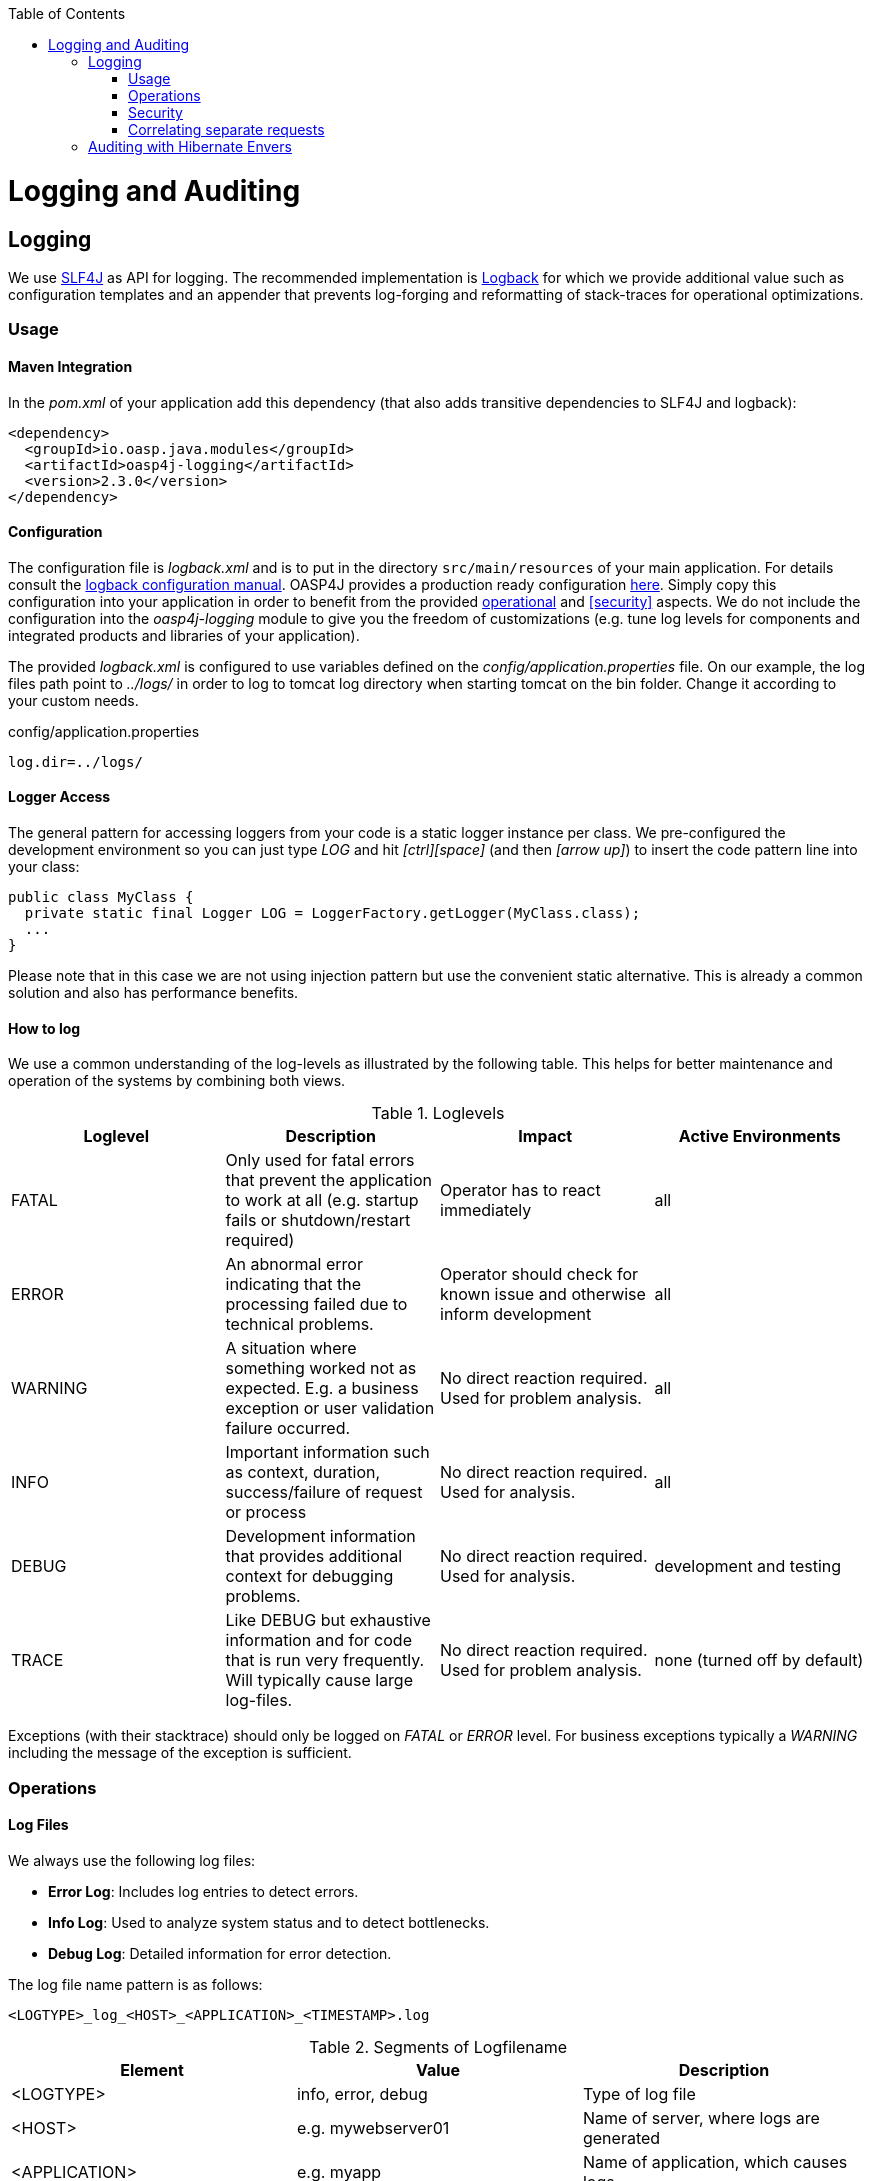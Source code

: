:toc: macro
toc::[]

= Logging and Auditing

== Logging
We use http://www.slf4j.org/[SLF4J] as API for logging. The recommended implementation is http://logback.qos.ch/[Logback] for which we provide additional value such as configuration templates and an appender that prevents log-forging and reformatting of stack-traces for operational optimizations.

=== Usage

==== Maven Integration
In the _pom.xml_ of your application add this dependency (that also adds transitive dependencies to SLF4J and logback):
[source,xml]
----
<dependency>
  <groupId>io.oasp.java.modules</groupId>
  <artifactId>oasp4j-logging</artifactId>
  <version>2.3.0</version>
</dependency>
----

==== Configuration
The configuration file is _logback.xml_ and is to put in the directory `src/main/resources` of your main application. For details consult the http://logback.qos.ch/manual/configuration.html[logback configuration manual]. OASP4J provides a production ready configuration https://raw.githubusercontent.com/oasp/oasp4j/develop/samples/server/src/main/resources/logback.xml[here]. Simply copy this configuration into your application in order to benefit from the provided xref:operations[operational] and xref:security[] aspects. We do not include the configuration into the _oasp4j-logging_ module to give you the freedom of customizations (e.g. tune log levels for components and integrated products and libraries of your application).

The provided _logback.xml_ is configured to use variables defined on the _config/application.properties_ file. On our example, the log files path point to _../logs/_ in order to log to tomcat log directory when starting tomcat on the bin folder. Change it according to your custom needs.

.config/application.properties
[source, properties]
----
log.dir=../logs/
----

==== Logger Access
The general pattern for accessing loggers from your code is a static logger instance per class. We pre-configured the development environment so you can just type _LOG_ and hit _[ctrl][space]_ (and then _[arrow up]_) to insert the code pattern line into your class:

[source,java]
----
public class MyClass {
  private static final Logger LOG = LoggerFactory.getLogger(MyClass.class);
  ...
}
----

Please note that in this case we are not using injection pattern but use the convenient static alternative. This is already a common solution and also has performance benefits.

==== How to log
We use a common understanding of the log-levels as illustrated by the following table. This helps for better maintenance and operation of the systems by combining both views.

.Loglevels
[options="header"]
|=======================
| *Loglevel* | *Description* | *Impact* | *Active Environments*
| FATAL | Only used for fatal errors that prevent the application to work at all (e.g. startup fails or shutdown/restart required) | Operator has to react immediately | all
| ERROR | An abnormal error indicating that the processing failed due to technical problems. | Operator should check for known issue and otherwise inform development | all
| WARNING | A situation where something worked not as expected. E.g. a business exception or user validation failure occurred. | No direct reaction required. Used for problem analysis. | all
| INFO | Important information such as context, duration, success/failure of request or process | No direct reaction required. Used for analysis. | all
| DEBUG | Development information that provides additional context for debugging problems. | No direct reaction required. Used for analysis. | development and testing
| TRACE | Like DEBUG but exhaustive information and for code that is run very frequently. Will typically cause large log-files. | No direct reaction required. Used for problem analysis. | none (turned off by default)
|=======================
Exceptions (with their stacktrace) should only be logged on _FATAL_ or _ERROR_ level. For business exceptions typically a _WARNING_ including the message of the exception is sufficient.

=== Operations

==== Log Files

We always use the following log files:

* *Error Log*: Includes log entries to detect errors.
* *Info Log*: Used to analyze system status and to detect bottlenecks.
* *Debug Log*: Detailed information for error detection.

The log file name pattern is as follows:
[source]
<LOGTYPE>_log_<HOST>_<APPLICATION>_<TIMESTAMP>.log

.Segments of Logfilename
[options="header"]
|=======================
| *Element*     | *Value*              | *Description*
| <LOGTYPE>     |  info, error, debug  |  Type of log file
| <HOST>        |  e.g. mywebserver01  |  Name of server, where logs are generated 
| <APPLICATION> |  e.g. myapp          |  Name of application, which causes logs
| <TIMESTAMP>   |  +YYYY-MM-DD_HH00+   |  date of log file
|=======================
Example:
_error_log_mywebserver01_myapp_2013-09-16_0900.log_

Error log from _mywebserver01_ at application _myapp_ at 16th September 2013 9pm.

==== Output format

We use the following output format for all log entries to ensure that searching and filtering of log entries work consistent for all logfiles:

[source]
----
 [D: <timestamp>] [P: <priority (Level)>] [C: <NDC>][T: <thread>][L: <logger name>]-[M: <message>]
----

   * *D*: Date ( ISO8601: 2013-09-05 16:40:36,464)
   * *P*: Priority (the log level)
   * *C*: Correlation ID (ID to identify users across multiple systems, needed when application is distributed)
   * *T*: Thread (Name of thread)
   * *L*: Logger name (use class name)
   * *M*: Message (log message)

Example: 
[source]
----
 [D: 2013-09-05 16:40:36,464] [P: DEBUG] [C: 12345] [T: main] [L: my.package.MyClass]-[M: My message...]
----

=== Security
In order to prevent https://www.owasp.org/index.php/Log_Forging[log forging] attacks we provide a special appender for logback in https://github.com/oasp/oasp4j/tree/oasp4j-logging[oasp4j-logging]. If you use it (see xref:configuration[]) you are safe from such attacks.

=== Correlating separate requests
In order to correlate separate HTTP requests to services belonging to the same user / session, we provide a servlet filter called "DiagnosticContextFilter". This filter first searches for a configurable HTTP header containing a correlation id. If none was found, it will generate a new correlation id. By default the HTTP header used is called "CorrelationId".

== Auditing with Hibernate Envers

For database auditing we use http://envers.jboss.org/[hibernate envers]. If you want to use auditing ensure you have the following dependency in your _pom.xml_ file:
[source,xml]
----
<dependency>
  <groupId>io.oasp.java.modules</groupId>
  <artifactId>oasp4j-jpa-envers</artifactId>
</dependency>
----

Make sure that entity manager (configured in _beans-jpa.xml_) also scans the package from the _oasp4j-jpa[-envers]_ module in order to work properly.
[source,xml]
----
...
<property name="packagesToScan">
  <list>
    <value>io.oasp.module.jpa.dataaccess.api</value>
    ...
  </list>
----

Now let your DAO implementation extend from _AbstractRevisionedDao_ instead of _AbstractDao_ and your DAO interface extend from _[Application]RevisionedDao_ instead of _[Application]Dao_.

The DAO now has a method _getRevisionHistory(entity)_ available to get a list of revisions for a given entity and a method _load(id, revision)_ to load a specific revision of an entity with the given ID.

To enable auditing for a entity simply place the _@Audited_ annotation to your entity and all entity classes it extends from.
[source,java]
----
@Entity(name = "Drink")
@Audited
public class DrinkEntity extends ProductEntity implements Drink {
...
----

When auditing is enabled for an entity an additional database table is used to store all changes to the entity table and a corresponding revision number. This table is called _<ENTITY_NAME>_AUD_ per default. Another table called _REVINFO_ is used to store all revisions. Make sure that these tables are available. They can be generated by _Hibernate_ with the following property (only for development environments).
[source, properties]
----
  database.hibernate.hbm2ddl.auto=create
----

Another possibility is to put them in your link:getting-started-flyway-database-migration[database migration] scripts like so.
[source, sql]
----
CREATE CACHED TABLE PUBLIC.REVINFO(
  id BIGINT NOT NULL generated by default as identity (start with 1),
  timestamp BIGINT NOT NULL,
  user VARCHAR(255)
);
...
CREATE CACHED TABLE PUBLIC.<TABLE_NAME>_AUD(
    <ALL_TABLE_ATTRIBUTES>,
    revtype TINYINT,
    rev BIGINT NOT NULL
);
----